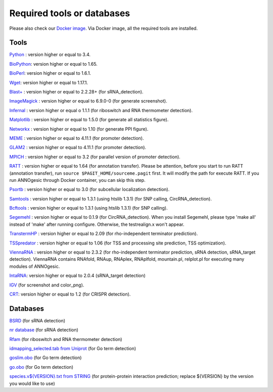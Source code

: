 .. _Required tools or databases:

Required tools or databases
===========================

Please also check our `Docker image <https://hub.docker.com/r/silasysh/annogesic/>`_.
Via Docker image, all the required tools are installed.

Tools
-----

`Python <https://www.python.org/>`_ : version higher or equal to 3.4.

`BioPython <http://biopython.org/wiki/Main_Page>`_: version higher or equal to 1.65.

`BioPerl <http://www.bioperl.org/wiki/Main_Page>`_:  version higher or equal to 1.6.1.

`Wget <https://www.gnu.org/software/wget>`_:  version higher or equal to 1.17.1.

`Blast+ <ftp://ftp.ncbi.nlm.nih.gov/blast/executables/blast+/LATEST/>`_ : version higher or equal to 2.2.28+ (for sRNA_detection).

`ImageMagick <http://www.imagemagick.org/script/index.php>`_ : version higher or equal to 6.9.0-0 (for generate screenshot).

`Infernal <http://infernal.janelia.org/>`_ : version higher or equal o 1.1.1 (for riboswitch and RNA thermometer detection).

`Matplotlib <http://matplotlib.org/>`_ : version higher or equal to 1.5.0 (for generate all statistics figure).

`Networkx <https://networkx.github.io/>`_ : version higher or equal to 1.10 (for generate PPI figure).

`MEME <http://meme-suite.org/tools/meme>`_ : version higher or equal to 4.11.1 (for promoter detection).

`GLAM2 <http://meme-suite.org/tools/glam2>`_ : version higher or equal to 4.11.1 (for promoter detection).

`MPICH <http://www.mpich.org/>`_ : version higher or equal to 3.2 (for parallel version of promoter detection).

`RATT <http://www.sanger.ac.uk/resources/software/pagit/>`_ : version higher or equal to 1.64 (for annotation transfer).
Please be attention, before you start to run RATT (annotation transfer), run ``source $PAGIT_HOME/sourceme.pagit`` first. It will
modify the path for execute RATT. If you run ANNOgesic through Docker container, you can skip this step.

`Psortb <http://www.psort.org/psortb/>`_ : version higher or equal to 3.0 (for subcellular localization detection).

`Samtools <https://github.com/samtools>`_ : version higher or equal to 1.3.1 (using htslib 1.3.1) (for SNP calling, CircRNA_detection).

`Bcftools <https://github.com/samtools>`_ : version higher or equal to 1.3.1 (using htslib 1.3.1) (for SNP calling).

`Segemehl <http://www.bioinf.uni-leipzig.de/Software/segemehl/>`_ : version higher or equal to 0.1.9 (for CircRNA_detection).
When you install Segemehl, please type 'make all' instead of 'make' after running configure. Otherwise, the testrealign.x won't appear. 

`TranstermHP <http://transterm.cbcb.umd.edu/>`_ : version higher or equal to 2.09 (for rho-independent terminator prediction).

`TSSpredator <http://it.inf.uni-tuebingen.de/?page_id=190>`_ : version higher or equal to 1.06 (for TSS and processing site prediction, TSS optimization).

`ViennaRNA <http://www.tbi.univie.ac.at/RNA/>`_ : version higher or equal to 2.3.2 (for rho-independent terminator prediction, sRNA detection, sRNA_target detection).
ViennaRNA contains RNAfold, RNAup, RNAplex, RNAplfold, mountain.pl, relplot.pl for executing many modules of ANNOgesic.

`IntaRNA <https://github.com/BackofenLab/IntaRNA/>`_: version higher or equal to 2.0.4 (sRNA_target detection) 

`IGV <https://www.broadinstitute.org/software/igv/home>`_ (for screenshot and color_png).

`CRT <http://www.room220.com/crt/>`_: version higher or equal to 1.2 (for CRISPR detection).

Databases
---------

`BSRD <http://www.bac-srna.org/BSRD/index.jsp>`_ (for sRNA detection)

`nr database <ftp://ftp.ncbi.nih.gov/blast/db/FASTA/>`_ (for sRNA detection)

`Rfam <http://rfam.xfam.org/>`_ (for riboswitch and RNA thermometer detection)

`idmapping_selected.tab from Uniprot <http://www.uniprot.org/downloads>`_ (for Go term detection)

`goslim.obo <http://geneontology.org/page/go-slim-and-subset-guide>`_ (for Go term detection)

`go.obo <http://geneontology.org/page/download-ontology>`_ (for Go term detection)

`species.v${VERSION}.txt from STRING
<http://string-db.org/cgi/download.pl>`_ (for protein-protein
interaction prediction; replace ${VERSION} by the version you would
like to use)
